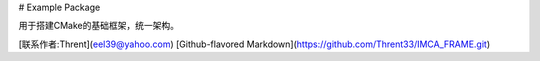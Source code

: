 # Example Package

用于搭建CMake的基础框架，统一架构。

[联系作者:Thrent](eel39@yahoo.com)
[Github-flavored Markdown](https://github.com/Thrent33/IMCA_FRAME.git)


